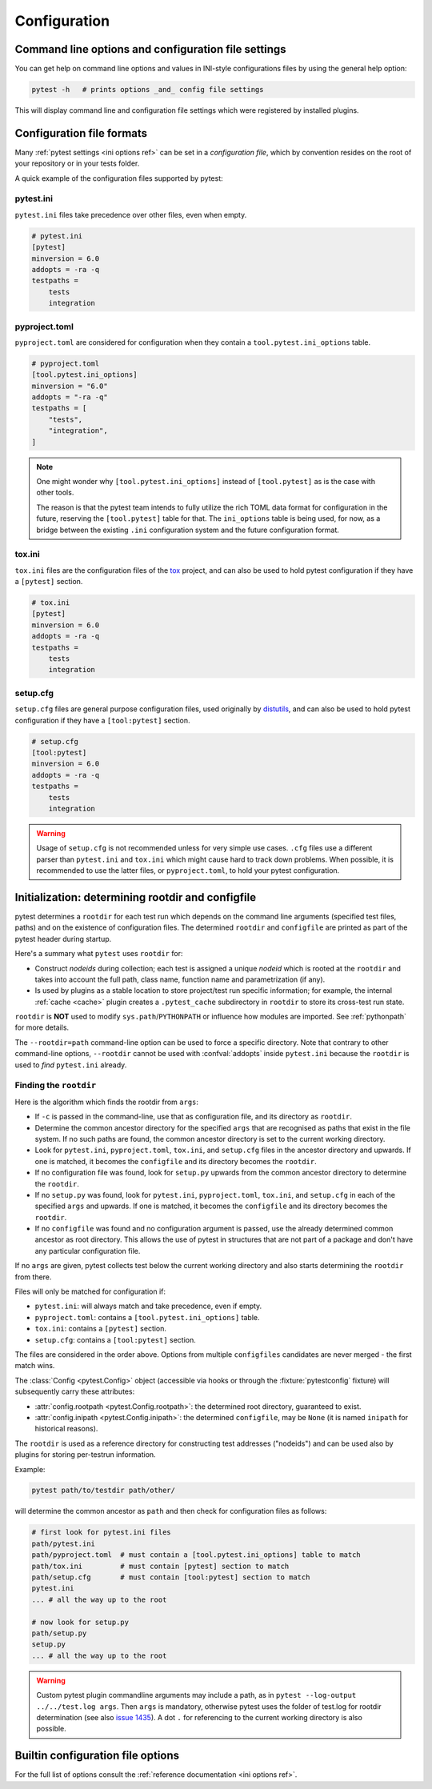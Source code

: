 Configuration
=============

Command line options and configuration file settings
-----------------------------------------------------------------

You can get help on command line options and values in INI-style
configurations files by using the general help option:

.. code-block:: bash

    pytest -h   # prints options _and_ config file settings

This will display command line and configuration file settings
which were registered by installed plugins.

.. _`config file formats`:

Configuration file formats
--------------------------

Many :ref:`pytest settings <ini options ref>` can be set in a *configuration file*, which
by convention resides on the root of your repository or in your
tests folder.

A quick example of the configuration files supported by pytest:

pytest.ini
~~~~~~~~~~

``pytest.ini`` files take precedence over other files, even when empty.

.. code-block:: ini

    # pytest.ini
    [pytest]
    minversion = 6.0
    addopts = -ra -q
    testpaths =
        tests
        integration


pyproject.toml
~~~~~~~~~~~~~~

.. versionadded:: 6.0

``pyproject.toml`` are considered for configuration when they contain a ``tool.pytest.ini_options`` table.

.. code-block:: toml

    # pyproject.toml
    [tool.pytest.ini_options]
    minversion = "6.0"
    addopts = "-ra -q"
    testpaths = [
        "tests",
        "integration",
    ]

.. note::

    One might wonder why ``[tool.pytest.ini_options]`` instead of ``[tool.pytest]`` as is the
    case with other tools.

    The reason is that the pytest team intends to fully utilize the rich TOML data format
    for configuration in the future, reserving the ``[tool.pytest]`` table for that.
    The ``ini_options`` table is being used, for now, as a bridge between the existing
    ``.ini`` configuration system and the future configuration format.

tox.ini
~~~~~~~

``tox.ini`` files are the configuration files of the `tox <https://tox.readthedocs.io>`__ project,
and can also be used to hold pytest configuration if they have a ``[pytest]`` section.

.. code-block:: ini

    # tox.ini
    [pytest]
    minversion = 6.0
    addopts = -ra -q
    testpaths =
        tests
        integration


setup.cfg
~~~~~~~~~

``setup.cfg`` files are general purpose configuration files, used originally by `distutils <https://docs.python.org/3/distutils/configfile.html>`__, and can also be used to hold pytest configuration
if they have a ``[tool:pytest]`` section.

.. code-block:: ini

    # setup.cfg
    [tool:pytest]
    minversion = 6.0
    addopts = -ra -q
    testpaths =
        tests
        integration

.. warning::

    Usage of ``setup.cfg`` is not recommended unless for very simple use cases. ``.cfg``
    files use a different parser than ``pytest.ini`` and ``tox.ini`` which might cause hard to track
    down problems.
    When possible, it is recommended to use the latter files, or ``pyproject.toml``, to hold your
    pytest configuration.


.. _rootdir:
.. _configfiles:

Initialization: determining rootdir and configfile
--------------------------------------------------

pytest determines a ``rootdir`` for each test run which depends on
the command line arguments (specified test files, paths) and on
the existence of configuration files.  The determined ``rootdir`` and ``configfile`` are
printed as part of the pytest header during startup.

Here's a summary what ``pytest`` uses ``rootdir`` for:

* Construct *nodeids* during collection; each test is assigned
  a unique *nodeid* which is rooted at the ``rootdir`` and takes into account
  the full path, class name, function name and parametrization (if any).

* Is used by plugins as a stable location to store project/test run specific information;
  for example, the internal :ref:`cache <cache>` plugin creates a ``.pytest_cache`` subdirectory
  in ``rootdir`` to store its cross-test run state.

``rootdir`` is **NOT** used to modify ``sys.path``/``PYTHONPATH`` or
influence how modules are imported. See :ref:`pythonpath` for more details.

The ``--rootdir=path`` command-line option can be used to force a specific directory.
Note that contrary to other command-line options, ``--rootdir`` cannot be used with
:confval:`addopts` inside ``pytest.ini`` because the ``rootdir`` is used to *find* ``pytest.ini``
already.

Finding the ``rootdir``
~~~~~~~~~~~~~~~~~~~~~~~

Here is the algorithm which finds the rootdir from ``args``:

- If ``-c`` is passed in the command-line, use that as configuration file, and its directory as ``rootdir``.

- Determine the common ancestor directory for the specified ``args`` that are
  recognised as paths that exist in the file system. If no such paths are
  found, the common ancestor directory is set to the current working directory.

- Look for ``pytest.ini``, ``pyproject.toml``, ``tox.ini``, and ``setup.cfg`` files in the ancestor
  directory and upwards.  If one is matched, it becomes the ``configfile`` and its
  directory becomes the ``rootdir``.

- If no configuration file was found, look for ``setup.py`` upwards from the common
  ancestor directory to determine the ``rootdir``.

- If no ``setup.py`` was found, look for ``pytest.ini``, ``pyproject.toml``, ``tox.ini``, and
  ``setup.cfg`` in each of the specified ``args`` and upwards. If one is
  matched, it becomes the ``configfile`` and its directory becomes the ``rootdir``.

- If no ``configfile`` was found and no configuration argument is passed, use the already determined common ancestor as root
  directory. This allows the use of pytest in structures that are not part of
  a package and don't have any particular configuration file.

If no ``args`` are given, pytest collects test below the current working
directory and also starts determining the ``rootdir`` from there.

Files will only be matched for configuration if:

* ``pytest.ini``: will always match and take precedence, even if empty.
* ``pyproject.toml``: contains a ``[tool.pytest.ini_options]`` table.
* ``tox.ini``: contains a ``[pytest]`` section.
* ``setup.cfg``: contains a ``[tool:pytest]`` section.

The files are considered in the order above. Options from multiple ``configfiles`` candidates
are never merged - the first match wins.

The :class:`Config <pytest.Config>` object (accessible via hooks or through the :fixture:`pytestconfig` fixture)
will subsequently carry these attributes:

- :attr:`config.rootpath <pytest.Config.rootpath>`: the determined root directory, guaranteed to exist.

- :attr:`config.inipath <pytest.Config.inipath>`: the determined ``configfile``, may be ``None``
  (it is named ``inipath`` for historical reasons).

.. versionadded:: 6.1
    The ``config.rootpath`` and ``config.inipath`` properties. They are :class:`pathlib.Path`
    versions of the older ``config.rootdir`` and ``config.inifile``, which have type
    ``py.path.local``, and still exist for backward compatibility.

The ``rootdir`` is used as a reference directory for constructing test
addresses ("nodeids") and can be used also by plugins for storing
per-testrun information.

Example:

.. code-block:: bash

    pytest path/to/testdir path/other/

will determine the common ancestor as ``path`` and then
check for configuration files as follows:

.. code-block:: text

    # first look for pytest.ini files
    path/pytest.ini
    path/pyproject.toml  # must contain a [tool.pytest.ini_options] table to match
    path/tox.ini         # must contain [pytest] section to match
    path/setup.cfg       # must contain [tool:pytest] section to match
    pytest.ini
    ... # all the way up to the root

    # now look for setup.py
    path/setup.py
    setup.py
    ... # all the way up to the root


.. warning::

    Custom pytest plugin commandline arguments may include a path, as in
    ``pytest --log-output ../../test.log args``. Then ``args`` is mandatory,
    otherwise pytest uses the folder of test.log for rootdir determination
    (see also `issue 1435 <https://github.com/pytest-dev/pytest/issues/1435>`_).
    A dot ``.`` for referencing to the current working directory is also
    possible.


.. _`how to change command line options defaults`:
.. _`adding default options`:


Builtin configuration file options
----------------------------------------------

For the full list of options consult the :ref:`reference documentation <ini options ref>`.
